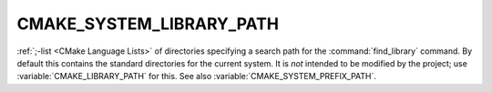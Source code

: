 CMAKE_SYSTEM_LIBRARY_PATH
-------------------------

:ref:`;-list <CMake Language Lists>` of directories specifying a search path
for the :command:`find_library` command.  By default this contains the
standard directories for the current system.  It is *not* intended to be
modified by the project; use :variable:`CMAKE_LIBRARY_PATH` for this.
See also :variable:`CMAKE_SYSTEM_PREFIX_PATH`.
